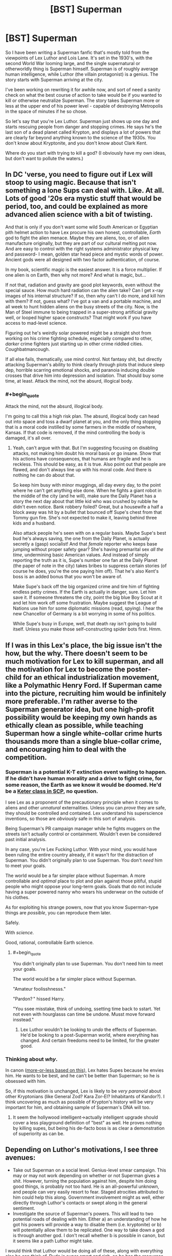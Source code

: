 #+TITLE: [BST] Superman

* [BST] Superman
:PROPERTIES:
:Author: alexanderwales
:Score: 12
:DateUnix: 1400177222.0
:END:
So I have been writing a Superman fanfic that's mostly told from the viewpoints of Lex Luthor and Lois Lane. It's set in the 1930's, with the second World War looming large, and the single supernatural or otherworldly thing is Superman himself. Superman is of roughly average human intelligence, while Luthor (the villain protagonist) is a genius. The story starts with Superman arriving at the city.

I've been working on rewriting it for awhile now, and sort of need a sanity check on what the best course of action to take would be if you wanted to kill or otherwise neutralize Superman. The story takes Superman more or less at the upper end of his power level - capable of destroying Metropolis in the space of minutes if he so chose.

So let's say that you're Lex Luthor. Superman just shows up one day and starts rescuing people from danger and stopping crimes. He says he's the last son of a dead planet called Krypton, and displays a lot of powers that are clearly far beyond anything known to the science of the 1930s. You don't know about Kryptonite, and you don't know about Clark Kent.

Where do you start with trying to kill a god? (I obviously have my own ideas, but don't want to pollute the waters.)


** In DC 'verse, you need to figure out if Lex will stoop to using magic. Because that isn't something a lone Sups can deal with. Like. At all. Lots of good '20s era mystic stuff that would be period, too, and could be explained as more advanced alien science with a bit of twisting.

And that is only if you don't want some wild South American or Egyptian pith helmet action to have Lex procure his own honest, controllable, /Earth/ god to fight the alien menace. Maybe they are aliens, too, or of alien manufacture originally, but they are part of our cultural melting pot now. And are easy to control with the right systems administrator physical key and password- I mean, golden star head piece and mystic words of power. Ancient gods were all designed with two factor authentication, of course.

In my book, scientific magic is the easiest answer. It is a force multiplier. If one alien is on Earth, then why not more? And what is magic, but...

If not that, radiation and gravity are good plot keywords, even without the special sauce. How much hard radiation can the alien take? Can I get x-ray images of his internal structure? If so, then why can't I do more, and kill him with them? If not, guess what? I've got a van and a portable machine, and all week to hunt hidden aliens on the busy streets of the city. Now, is the Man of Steel immune to being trapped in a super-strong artificial gravity well, or looped higher space constructs? That might work if you have access to mad-level science.

Figuring out he's weirdly solar powered might be a straight shot from working on his crime fighting schedule, especially compared to other, /darker/ crime fighters just starting up in other crime riddled cities. Coughbatmancough.

If all else fails, thematically, use mind control. Not fantasy shit, but directly attacking Superman's ability to think clearly through plots that induce sleep dep, horrible scarring emotional shocks, and paranoia inducing double crosses that drive him into depression and isolation. That should buy some time, at least. Attack the mind, not the absurd, illogical body.
:PROPERTIES:
:Author: TimeLoopedPowerGamer
:Score: 10
:DateUnix: 1400180960.0
:END:

*** #+begin_quote
  Attack the mind, not the absurd, illogical body.
#+end_quote

I'm going to call this a high risk plan. The absurd, illogical body can head out into space and toss a dwarf planet at you, and the only thing stopping that is a moral code instilled by some farmers in the middle of nowhere, Kansas. If that code is removed, if the mind controlling the body is damaged, it's all over.
:PROPERTIES:
:Author: trifith
:Score: 8
:DateUnix: 1400192513.0
:END:

**** Yeah, can't argue with that. But I'm suggesting focusing on disabling attacks, not making him doubt his moral basis or go insane. Show that his actions have consequences, that humans are fragile and he is reckless. This should be easy, as it is true. Also point out that people are flawed, and don't always line up with his moral code. And there is nothing he can do about that.

So keep him busy with minor muggings, all day every day, to the point where he can't get anything else done. When he fights a giant robot in the middle of the city (and he will), make sure the Daily Planet has a story the next day about that little kid who was crushed by rubble he didn't even notice. Bank robbery foiled? Great, but a housewife a half a block away was hit by a bullet that bounced off Supe's chest from that Tommy gun fire. She's not expected to make it, leaving behind three kids and a husband.

Also attack people he's seen with on a regular basis. Maybe Supe's best bud he's always saving, the one from the Daily Planet, is actually secretly a (gasp) socialist! And that /female/ reporter who keeps base jumping without proper safety gear? She's having premarital sex /all the time/, undermining basic American values. And instead of simply reporting the truth as it is, Supe's number one fan at the Daily Planet (the paper of note in the city) takes bribes to suppress certain stories (of course he does, you're the one paying him off). That he's also Kent's boss is an added bonus that you won't be aware of.

Make Supe's back off the big organized crime and tire him of fighting endless petty crimes. If the Earth is actually in danger, sure. Let him save it. If someone threatens the city, point the big blue Boy Scout at it and let him work off some frustration. Maybe suggest the League of Nations use him for some diplomatic missions (read, spying). I hear the new Chancellor of Germany is a bit worrying in some of his politics.

While Supe's busy in Europe, well, that death ray isn't going to build itself. Unless you make those self-constructing spider bots first. Hmm.
:PROPERTIES:
:Author: TimeLoopedPowerGamer
:Score: 8
:DateUnix: 1400213011.0
:END:


** If I was in this Lex's place, the big issue isn't the how, but the why. There doesn't seem to be much motivation for Lex to kill superman, and all the motivation for Lex to become the poster-child for an ethical industrialization movement, like a Polymathic Henry Ford. If Superman came into the picture, recruiting him would be infinitely more preferable. I'm rather averse to the Superman generator idea, but one high-profit possibility would be keeping my own hands as ethically clean as possible, while teaching Superman how a single white-collar crime hurts thousands more than a single blue-collar crime, and encouraging him to deal with the competition.
:PROPERTIES:
:Author: Prezombie
:Score: 10
:DateUnix: 1400189543.0
:END:

*** Superman is a potential K-T extinction event waiting to happen. If he didn't have human morality and a drive to fight crime, for some reason, the Earth as we know it would be doomed. He'd be a [[http://www.scp-wiki.net/][Keter class in SCP]], no question.

I see Lex as a proponent of the precautionary principle when it comes to aliens and other /unnatural/ externalities. Unless you can /prove/ they are safe, they should be controlled and contained. Lex understand his superscience inventions, so those are /obviously/ safe in this sort of analysis.

Being Superman's PR campaign manager while he fights muggers on the streets isn't actually control or containment. Wouldn't even be considered past initial analysis.

In any case, you're Lex Fucking Luthor. With your mind, you would have been ruling the entire country already, if it wasn't for the distraction of Superman. You didn't originally plan to use Superman. You don't /need/ him to meet your goals.

The world would be a far simpler place without Superman. A more controllable and /optimal/ place to plot and plan against those pitiful, stupid people who might oppose your long-term goals. Goals that do not include having a super powered nanny who wears his underwear on the outside of his clothes.

As for exploiting his strange powers, now that you know Superman-type things are /possible/, you can reproduce them later.

Safely.

With /science./

Good, rational, controllable Earth science.
:PROPERTIES:
:Author: TimeLoopedPowerGamer
:Score: 7
:DateUnix: 1400219538.0
:END:

**** #+begin_quote
  You didn't originally plan to use Superman. You don't need him to meet your goals.

  The world would be a far simpler place without Superman.
#+end_quote

"Amateur foolisshnesss."

"Pardon? " hissed Harry.

"You ssee misstake, think of undoing, ssetting time back to sstart. Yet not even with hourglasss can time be undone. Musst move forward insstead."
:PROPERTIES:
:Author: FeepingCreature
:Score: 6
:DateUnix: 1400381447.0
:END:

***** Lex Luthor wouldn't be looking to /undo/ the effects of Superman. He'd be looking to a post-Superman world, where everything has changed. And certain freedoms need to be limited, for the greater good.
:PROPERTIES:
:Author: TimeLoopedPowerGamer
:Score: 3
:DateUnix: 1400382487.0
:END:


*** Thinking about /why/.

In canon ([[http://mightygodking.com/2008/08/18/on-luthor/][more-or-less based on this]]), Lex hates Supes because he envies him. He wants to be best, and he can't be better than Superman; so he is obsessed with him.

So, if this motivation is unchanged, Lex is likely to be /very paranoid/ about other Kryptonians (like General Zod? Kara Zor-El? Inhabitants of Kandor?). I think uncovering as much as possible of Krypton's history will be very important for him, and obtaining sample of Superman's DNA will too.
:PROPERTIES:
:Author: BT_Uytya
:Score: 1
:DateUnix: 1400191111.0
:END:

**** It seem the hollywood intelligent->actually intelligent upgrade should cover a less playground definition of "best" as well. He proves nothing by killing supes, but being his de-facto boss is as clear a demonstration of superiority as can be.
:PROPERTIES:
:Author: ArmokGoB
:Score: 6
:DateUnix: 1400204578.0
:END:


** Depending on Luthor's motivations, I see three avenues:

- Take out Superman on a social level. Genius-level smear campaign. This may or may not work depending on whether or not Superman gives a shit. However, turning the population against him, despite him doing good things, is probably not too hard. He is an all-powerful unknown, and people can very easily resort to fear. Staged atrocities attributed to him could help this along. Government involvement might as well, either directly through Luthor's contacts or swept along in the general sentiment.
- Investigate the source of Superman's powers. This will lead to two potential roads of dealing with him. Either a) an understanding of how he got his powers will provide a way to disable them (i.e. kryptonite) or b) will potentially allow them to be replicated. One way to take down a god is through another god. I don't recall whether b is possible in canon, but it seems like a path Luthor might take.

I would think that Luthor would be doing all of these, along with everything else he can think of. Dude is super smart and rich, so he has the resources to devote to the cause.
:PROPERTIES:
:Author: 8gigcheckbook
:Score: 9
:DateUnix: 1400180361.0
:END:

*** And the third one...

EPA?
:PROPERTIES:
:Author: TimeLoopedPowerGamer
:Score: 2
:DateUnix: 1400181222.0
:END:

**** The hardest one. Lose. Turn the city over to the protection of Superman, become his supporter, agent, public face, whatever the last son of Krypton might need a genius level intellect for. Learn all that can be learned of him. Gain his trust. Then, when the chance arrives, remove him, and his potential threat.
:PROPERTIES:
:Author: trifith
:Score: 12
:DateUnix: 1400183418.0
:END:

***** I like this one. It's low-risk and exquisitely devious.
:PROPERTIES:
:Author: CeruleanTresses
:Score: 2
:DateUnix: 1400185693.0
:END:

****** Low-risk? You underestimate Superman. He can hear your pulse race when you lie to him. He can smell your sweat. Be glad his intelligence is limited in this story.

[[http://en.wikipedia.org/wiki/Powers_and_abilities_of_Superman][Full power list]]
:PROPERTIES:
:Author: trifith
:Score: 7
:DateUnix: 1400186390.0
:END:

******* No, no, this makes a lot of sense. If Lex is so smart, why would he choose to directly oppose Superman? He should /capitalize/ on the Man of Steel. Rather than getting his own god to fight, as above, he should get /this/ one in his corner to start with.
:PROPERTIES:
:Author: Chosen_Pun
:Score: 4
:DateUnix: 1400198670.0
:END:


******* ***** 
      :PROPERTIES:
      :CUSTOM_ID: section
      :END:
****** 
       :PROPERTIES:
       :CUSTOM_ID: section-1
       :END:
**** 
     :PROPERTIES:
     :CUSTOM_ID: section-2
     :END:
[[https://en.wikipedia.org/wiki/Powers%20and%20abilities%20of%20Superman][*Powers and abilities of Superman*]]: [[#sfw][]]

--------------

#+begin_quote
  The powers of [[https://en.wikipedia.org/wiki/DC_Comics][DC Comics]] [[https://en.wikipedia.org/wiki/Character_(arts)][character]] [[https://en.wikipedia.org/wiki/Superman][Superman]] have changed since his introduction in the 1930s. Many other DC Comics characters have Superman's abilities from [[https://en.wikipedia.org/wiki/Krypton_(comics)][Kryptonian]] DNA, such as [[https://en.wikipedia.org/wiki/Superboy_(Kon-El)][Superboy]] and even [[https://en.wikipedia.org/wiki/General_Zod][Zod]]. The characters mentioned other than Superman have not been around since the 1930s and will not be the focus point of this article. The extent of Superman's powers peaked during the 1970s and 1980s to the point where various writers found it difficult to create suitable challenges for the character. As a result his powers were significantly reduced when his story was [[https://en.wikipedia.org/wiki/Reboot_(fiction)][rebooted]] by writer [[https://en.wikipedia.org/wiki/John_Byrne_(comics)][John Byrne]] after the /[[https://en.wikipedia.org/wiki/Crisis_on_Infinite_Earths][Crisis on Infinite Earths]]/ series. After Byrne's departure, Superman's powers were gradually increased again, although he still remains weaker than his pre-/Crisis/ incarnation.

  * 
    :PROPERTIES:
    :CUSTOM_ID: section-3
    :END:
  [[https://i.imgur.com/iZn6X5N.jpg][*Image*]] [[https://en.wikipedia.org/wiki/File:Action_comics_1_pg_1.jpg][^{i}]]
#+end_quote

--------------

^{Interesting:} [[https://en.wikipedia.org/wiki/General_Zod][^{General} ^{Zod}]] ^{|} [[https://en.wikipedia.org/wiki/Superman][^{Superman}]] ^{|} [[https://en.wikipedia.org/wiki/Bizarro][^{Bizarro}]] ^{|} [[https://en.wikipedia.org/wiki/Supergirl_(Kara_Zor-El)][^{Supergirl} ^{(Kara} ^{Zor-El)}]]

^{Parent} ^{commenter} ^{can} [[http://www.np.reddit.com/message/compose?to=autowikibot&subject=AutoWikibot%20NSFW%20toggle&message=%2Btoggle-nsfw+chixgf8][^{toggle} ^{NSFW}]] ^{or[[#or][]]} [[http://www.np.reddit.com/message/compose?to=autowikibot&subject=AutoWikibot%20Deletion&message=%2Bdelete+chixgf8][^{delete}]]^{.} ^{Will} ^{also} ^{delete} ^{on} ^{comment} ^{score} ^{of} ^{-1} ^{or} ^{less.} ^{|} [[http://www.np.reddit.com/r/autowikibot/wiki/index][^{FAQs}]] ^{|} [[http://www.np.reddit.com/r/autowikibot/comments/1x013o/for_moderators_switches_commands_and_css/][^{Mods}]] ^{|} [[http://www.np.reddit.com/r/autowikibot/comments/1ux484/ask_wikibot/][^{Magic} ^{Words}]]
:PROPERTIES:
:Author: autowikibot
:Score: 1
:DateUnix: 1400186439.0
:END:


******* Good point. Relatively low-risk, compared to e.g. turning the world against him and risking an apocalypse scenario.
:PROPERTIES:
:Author: CeruleanTresses
:Score: 1
:DateUnix: 1400186985.0
:END:


****** Not low risk. You are giving up the early game in this chess match. Once people love their new alien, the fight is half over. You'll be a flip-flopper if you come out against their hero in the future.

Instead, spread FUD, make Supe's back off, don't just retrench.
:PROPERTIES:
:Author: TimeLoopedPowerGamer
:Score: 1
:DateUnix: 1400217999.0
:END:


*** #+begin_quote
  Take out Superman on a social level. Genius-level smear campaign.
#+end_quote

Superman comes to the conclusion that humanity is not worth protecting, and throws Ceres at the Earth. Game over.

#+begin_quote
  disable them (i.e. kryptonite)
#+end_quote

Probably the best bet. How are you going to get it close to him though?

#+begin_quote
  will potentially allow them to be replicated
#+end_quote

Because one extinction level event wandering around is not enough?
:PROPERTIES:
:Author: trifith
:Score: 2
:DateUnix: 1400187401.0
:END:

**** If you're very clever then the smear campaign can be combined with the psychological attack mentioned elsewhere. Don't just let Metropolis fear Superman, make Superman think it's justified. He retreats to space or a normal life and you're free.

Lex is plenty happy for another extinction level event to be walking around so long as it's under his control (either it is him, or someone he has absolute control over)
:PROPERTIES:
:Author: duffmancd
:Score: 3
:DateUnix: 1400213661.0
:END:


** [[https://www.youtube.com/watch?v=STxCxxWFpG8][Here]]'s a scene from Justice League Unlimited (good show) wherein Superman is tricked into destroying an entire housing complex built by LexCorp. The quality stinks, but Lex basically baited Supes into believing there was a kryptonite weapon underneath it when it was only a benign power generator.

Millions and millions of property damage completely at the fault of Supes for no good reason at all, and the /entire world/ knows it. /That/ is the sort of anti-Superman ploy Lex can pull off with ease.
:PROPERTIES:
:Author: AmeteurOpinions
:Score: 6
:DateUnix: 1400185046.0
:END:


** Gather evidence and wait. Arrange different types of attacks against him (guns, fire, acid, etc.). Get him talking as much as possinle, ideally to scientists. Try to get his actions on film for quantitative analysts.

And whatever you do, don't make him angry. Out of control, he would destroy the city...

Go make friends with him if you can. Become his pal. Be someone he can confide in and ask for advice.

You will only have one chance, know it will work.
:PROPERTIES:
:Author: clawclawbite
:Score: 3
:DateUnix: 1400183180.0
:END:


** #+begin_quote
  capable of destroying Metropolis in the space of minutes if he so chose.
#+end_quote

At minimum. A Superman who turns his mind to it is an extinction level event. A genius like Luthor would realize the risks. He's overpowered on any merely physical level. Genius level intellect is an edge, but a very narrow one. Without Kryptonite, Luthor is almost certainly outmatched.

You've given Superman a giant edge here. The world does not know about his weakness, and it isn't available to every wannabe super-villain at the local evil-R'-us. What edge are you giving Luthor to keep the story interesting, rather than the tale of a super powered alien beating up some schmuck who happens to be intelligent?
:PROPERTIES:
:Author: trifith
:Score: 3
:DateUnix: 1400186064.0
:END:

*** Lex's greatest advantage is that Superman doesn't know about him. Luthor starts the story as a business tycoon who came up from the gutters of Suicide Slums and has enough money that he's mostly legit. He's involved in some white collar crime of course, because only an idiot plays by the rules, but that's never been Superman's area of attention.

So the story is mostly about Luthor uncovering information about Superman while being as stealthy as possible, taking into account that Superman can see through walls and eavesdrop from half a city away. As soon as Superman knows that Luthor is after him, the game is pretty much up. (Although Superman is traditionally constrained by his own moral system, Luthor certainly doesn't trust in that, and would like to avoid jail all the same.)

So in other words, I'm try to write it a bit like the opening parts of Death Note, but from only one perspective. You have the guy who is completely outclassed and has incredibly little information, and eventually he opens up a few cracks that give him leverage.
:PROPERTIES:
:Author: alexanderwales
:Score: 3
:DateUnix: 1400187650.0
:END:


*** It doesn't take much turning his mind to it to destroy all life on Earth. Throw asteroids or the moon at us until everything's dead. Inelegant but simple.
:PROPERTIES:
:Score: 1
:DateUnix: 1400215960.0
:END:


** Superman is obligated to help people, right? Like, he'll exert himself without question to save people in distress. Usually this is presented as him rescuing people in crisis, but it would also seem that Superman should be obligated to help those in need if he has a clear way to do so. Like, if Superman finds a box of polio vaccines, he should really go inoculate some at-risk an at-risk population, or at the very least deliver the box to someone else who can do that.

So: Lex needs to focus his genius on coming up with intentionally convoluted humanitarian schemes, and then openly broadcasting those schemes as widely as possible. Lex designs, say, a machine that purifies well water, but then chops up the blueprints and scatters them around the world in lead boxes, the locations of which are known only to isolated individuals, who in turn have various problems that only Superman can solve, etc. Send Superman off on overcomplicated fetch quests to keep him distracted. By broadcasting the plans widely, Lex ensures that if Superman doesn't follow the plan, the people will turn against him for not helping them out.

Now Superman is at least off of his back for a while. The next step is to expose Superman to as much high-intensity radiation as possible. (This won't be easy in the 1930s, before the advent of nuclear reactors, which is why Lex needs to buy as much time as he can.) If Lex can somehow trick Superman into ingesting a large amount of uranium over time, Superman's body becomes dangerously radioactive. Now he's poisonous, and he can't approach humans without hurting them. He's isolated. (In the comics, can Superman sense radiation? If so, I'm not sure how this'll work.)

As for how to actually murder Superman once and for all, well, I'm sure the comics contain hundreds of crazy schemes to deprive him of sunlight or throw him into a black hole or something. Coming up with something original will be hard. From a storytelling perspective, I'd say the most /interesting/ thing to do would be to have Lex investigate the mechanics of Superman's powers, especially flight, which to my knowledge have never really been explained well. A good rational fic wouldn't have Superman's powers just exist as an inexplicable black box. A good fic would actually dare to come up with a self-consistent system that allows Superman to fly. When EY was writing HPMOR, he didn't just have to imagine smarter versions of the characters, he also had to come up with his own underlying system of magic that goes beyond anything shown in canon, and your story will probably have to do something similar.

Good luck with the writing, this sounds like a story I'd love to read.
:PROPERTIES:
:Author: cinnamontoastPUNCH
:Score: 3
:DateUnix: 1400201891.0
:END:


** I would attack his major weakness, his morality. Every week or so have a nice clever scheme were a group of people will be killed in either place a or place b he can only get to one but not both in time.

Let him know this will continue until he leaves.

You don't attack the invulnerable man. You attack what he values, his self image, his morality etc and let his own guilt beat him down.

Superman may be invulnerable physically be he has shown himself to be, emotionally, as vulnerable as any human. Exploit it.
:PROPERTIES:
:Author: squidbait
:Score: 2
:DateUnix: 1400205429.0
:END:

*** I wouldn't want to poke that bear unless I already had a foolproof method of killing him.
:PROPERTIES:
:Author: CeruleanTresses
:Score: 2
:DateUnix: 1400279329.0
:END:


** #+begin_quote
  The story takes Superman more or less at the upper end of his power level - capable of destroying Metropolis in the space of minutes if he so chose.
#+end_quote

The upper end of his power level is sneezing out galaxies in Silver Age Superman. Current edition he's bench-pressing the Earth (in a meaningful way, not just pushups).

You'll also want to nerf his superspeed because I think he can fly to the sun and back in a heartbeat.

Luthor is one of my favorite characters. I'd read this.
:PROPERTIES:
:Author: TimTravel
:Score: 2
:DateUnix: 1401506009.0
:END:

*** You can read the start of it [[https://www.fanfiction.net/s/10360716/1/The-Metropolitan-Man][here]], currently in its third chapter, updates at least once a week. He's very powerful, but I've made an attempt to keep physics more or less intact outside of Superman himself, meaning that if he tried to move through Metropolis faster than the speed of sound he'd be shattering windows along his way - something that Superman would never do. He's also shy a couple of Silver Age powers like ... well, the story is told from Luthor's viewpoint, and Luthor is acting on incomplete information.
:PROPERTIES:
:Author: alexanderwales
:Score: 3
:DateUnix: 1401507549.0
:END:


** #+begin_quote
  the single supernatural or otherworldly thing is Superman himself.
#+end_quote

Does this mean Luthor is confined to real-world science and engineering principles, or can he whip up battlesuits and other amazing gadgets in months with no more justification than him being a "genius"?
:PROPERTIES:
:Author: erwgv3g34
:Score: 1
:DateUnix: 1400183579.0
:END:

*** I'm trying to keep it to real-world science as much as possible, yes. The most Luthor can do is invent things a few years early, or make inventions that only apply to Superman (or work with his powers in some way) and then they'll always been explained as much as possible. For example, using Superman to put communications satellites into place, which would basically not have any thrusters at all, and could only relay information rather than store or process it.
:PROPERTIES:
:Author: alexanderwales
:Score: 3
:DateUnix: 1400185433.0
:END:

**** If you are really, truly committed to not allowing the "supernatural" or science from even the '70s, let alone speculative science at Arthur C. Clarke levels, then you simply /can not/ kill max level Superman.

It can't be done. You can't really physically slow him down. You won't even be able to get him into orbit (not that that would stop him).

He is immune to damage from and, sometimes even correct interactions with, weak and strong nuclear forces, EM forces (some even fuel his powers), and he's also immune to gravity (at least, Earth levels).

That's all you got to work with in the real-world '30s. No quark disintegration rays, no teleport guns, no "magic" amulets that turn him into a genetically accurate version of his physical body that is XX instead of XY. No chance, basically.

So that means entirely a story about Lex failing over and over again, eventually simply trying to survive what he sees as an unstoppable alien threat. This lasts until Superman gets bored and leaves, is emotionally or logically convinced to leave, or Lex finally discovers Kryptonite.

Bleak.

Personally, I'd rather see what it would mean to be smart in a world where Superman is possible, and all the things that implies about the nature of reality. It would be interesting to see how someone like Lex would use the tools that /must/, therefore, be available, in that interesting historic setting.

What would the '30s think of modern inventions that Lex might be driven to create? Could their fight jump-start a space race, a mission to the Moon, to Mars? To the stars? That is perhaps not your story, but it sounds like a good one to me. I might just write it someday.
:PROPERTIES:
:Author: TimeLoopedPowerGamer
:Score: 3
:DateUnix: 1400221338.0
:END:


**** What about Kryptonian artifacts and knowledge which can be obtained from the rocket Kal-El was found in?
:PROPERTIES:
:Author: BT_Uytya
:Score: 1
:DateUnix: 1400189939.0
:END:

***** That's a different story. But by that point, the battle with Superman is probably well on its way towards its conclusion, given that you'd need to have deduced his identity and gotten onto the farm where it's kept (or the Fortress of Solitude in Antarctica, if it's been moved there). But I don't really want to end on Lex Luthor throwing together some mad science machine to defeat Superman. It gets a little too far into the land of make believe, and requires Lex's intelligence to be informed rather than shown, since I can't really show my work with mad science. (I am open to disagreement on that point.)

See the bullet point to the side: the story is a puzzle that can be solved. Using Kryptonian super-tech seems like it would rob the story of some of that, unless it's established very early on.
:PROPERTIES:
:Author: alexanderwales
:Score: 3
:DateUnix: 1400190303.0
:END:

****** Clearly if you want Superman defeated, the end is when he kills Lex and is morally stricken as a consequence...
:PROPERTIES:
:Author: ben_sphynx
:Score: 3
:DateUnix: 1400195489.0
:END:


** This is half the plot of Watchmen. Adrien goes with the whole "Divorce his emotional state from that of humanity to such a degree that he can't empathize with humans anymore, so he heads out to the stars in search of greater meaning" tactic. Works out pretty well, all in all.
:PROPERTIES:
:Author: embrodski
:Score: 1
:DateUnix: 1400269117.0
:END:

*** There's a lot of people on this post suggesting an emotional or mental attack on the god of apparent benevolence. Does this strike nobody else as a potentially bad idea? Has anybody but me read Worm?
:PROPERTIES:
:Author: khafra
:Score: 2
:DateUnix: 1400697739.0
:END:
